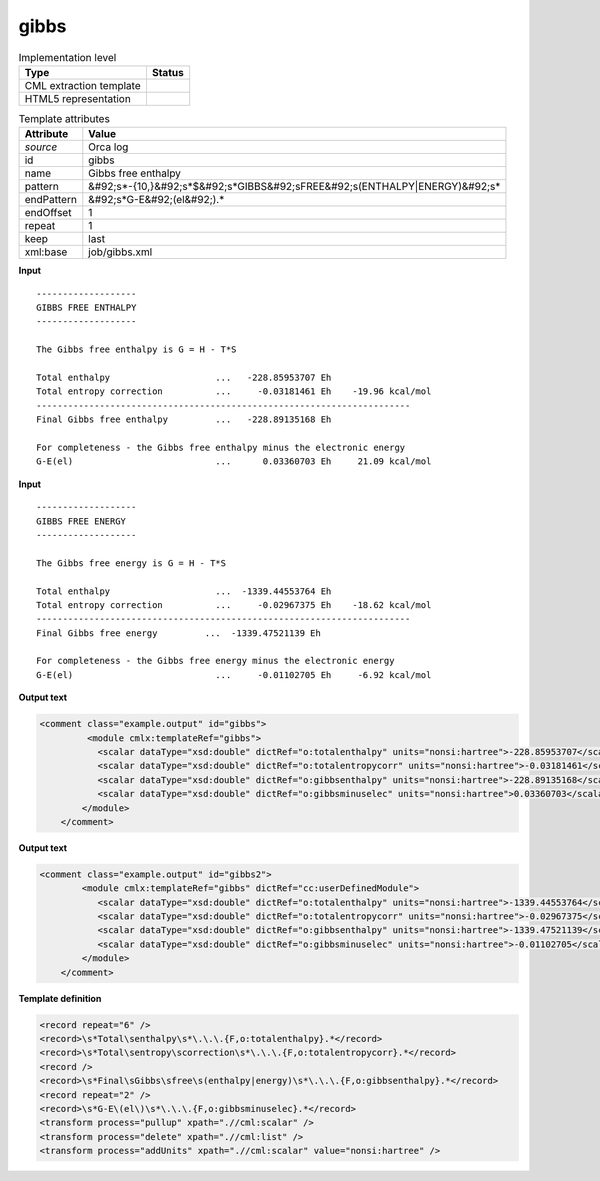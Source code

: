 .. _gibbs-d3e40068:

gibbs
=====

.. table:: Implementation level

   +----------------------------------------------------------------------------------------------------------------------------+----------------------------------------------------------------------------------------------------------------------------+
   | Type                                                                                                                       | Status                                                                                                                     |
   +============================================================================================================================+============================================================================================================================+
   | CML extraction template                                                                                                    | |image1|                                                                                                                   |
   +----------------------------------------------------------------------------------------------------------------------------+----------------------------------------------------------------------------------------------------------------------------+
   | HTML5 representation                                                                                                       | |image2|                                                                                                                   |
   +----------------------------------------------------------------------------------------------------------------------------+----------------------------------------------------------------------------------------------------------------------------+

.. table:: Template attributes

   +----------------------------------------------------------------------------------------------------------------------------+----------------------------------------------------------------------------------------------------------------------------+
   | Attribute                                                                                                                  | Value                                                                                                                      |
   +============================================================================================================================+============================================================================================================================+
   | *source*                                                                                                                   | Orca log                                                                                                                   |
   +----------------------------------------------------------------------------------------------------------------------------+----------------------------------------------------------------------------------------------------------------------------+
   | id                                                                                                                         | gibbs                                                                                                                      |
   +----------------------------------------------------------------------------------------------------------------------------+----------------------------------------------------------------------------------------------------------------------------+
   | name                                                                                                                       | Gibbs free enthalpy                                                                                                        |
   +----------------------------------------------------------------------------------------------------------------------------+----------------------------------------------------------------------------------------------------------------------------+
   | pattern                                                                                                                    | &#92;s*-{10,}&#92;s*$&#92;s*GIBBS&#92;sFREE&#92;s(ENTHALPY|ENERGY)&#92;s\*                                                 |
   +----------------------------------------------------------------------------------------------------------------------------+----------------------------------------------------------------------------------------------------------------------------+
   | endPattern                                                                                                                 | &#92;s*G-E&#92;(el&#92;).\*                                                                                                |
   +----------------------------------------------------------------------------------------------------------------------------+----------------------------------------------------------------------------------------------------------------------------+
   | endOffset                                                                                                                  | 1                                                                                                                          |
   +----------------------------------------------------------------------------------------------------------------------------+----------------------------------------------------------------------------------------------------------------------------+
   | repeat                                                                                                                     | 1                                                                                                                          |
   +----------------------------------------------------------------------------------------------------------------------------+----------------------------------------------------------------------------------------------------------------------------+
   | keep                                                                                                                       | last                                                                                                                       |
   +----------------------------------------------------------------------------------------------------------------------------+----------------------------------------------------------------------------------------------------------------------------+
   | xml:base                                                                                                                   | job/gibbs.xml                                                                                                              |
   +----------------------------------------------------------------------------------------------------------------------------+----------------------------------------------------------------------------------------------------------------------------+

.. container:: formalpara-title

   **Input**

::

   -------------------
   GIBBS FREE ENTHALPY
   -------------------

   The Gibbs free enthalpy is G = H - T*S

   Total enthalpy                    ...   -228.85953707 Eh
   Total entropy correction          ...     -0.03181461 Eh    -19.96 kcal/mol
   -----------------------------------------------------------------------
   Final Gibbs free enthalpy         ...   -228.89135168 Eh

   For completeness - the Gibbs free enthalpy minus the electronic energy
   G-E(el)                           ...      0.03360703 Eh     21.09 kcal/mol
       
       

.. container:: formalpara-title

   **Input**

::

   -------------------
   GIBBS FREE ENERGY
   -------------------

   The Gibbs free energy is G = H - T*S

   Total enthalpy                    ...  -1339.44553764 Eh 
   Total entropy correction          ...     -0.02967375 Eh    -18.62 kcal/mol
   -----------------------------------------------------------------------
   Final Gibbs free energy         ...  -1339.47521139 Eh

   For completeness - the Gibbs free energy minus the electronic energy
   G-E(el)                           ...     -0.01102705 Eh     -6.92 kcal/mol
       

.. container:: formalpara-title

   **Output text**

.. code:: xml

   <comment class="example.output" id="gibbs">   
            <module cmlx:templateRef="gibbs">
              <scalar dataType="xsd:double" dictRef="o:totalenthalpy" units="nonsi:hartree">-228.85953707</scalar>
              <scalar dataType="xsd:double" dictRef="o:totalentropycorr" units="nonsi:hartree">-0.03181461</scalar>
              <scalar dataType="xsd:double" dictRef="o:gibbsenthalpy" units="nonsi:hartree">-228.89135168</scalar>
              <scalar dataType="xsd:double" dictRef="o:gibbsminuselec" units="nonsi:hartree">0.03360703</scalar>
           </module>
       </comment>

.. container:: formalpara-title

   **Output text**

.. code:: xml

   <comment class="example.output" id="gibbs2">
           <module cmlx:templateRef="gibbs" dictRef="cc:userDefinedModule">
              <scalar dataType="xsd:double" dictRef="o:totalenthalpy" units="nonsi:hartree">-1339.44553764</scalar>
              <scalar dataType="xsd:double" dictRef="o:totalentropycorr" units="nonsi:hartree">-0.02967375</scalar>
              <scalar dataType="xsd:double" dictRef="o:gibbsenthalpy" units="nonsi:hartree">-1339.47521139</scalar>
              <scalar dataType="xsd:double" dictRef="o:gibbsminuselec" units="nonsi:hartree">-0.01102705</scalar>
           </module>
       </comment>

.. container:: formalpara-title

   **Template definition**

.. code:: xml

   <record repeat="6" />
   <record>\s*Total\senthalpy\s*\.\.\.{F,o:totalenthalpy}.*</record>
   <record>\s*Total\sentropy\scorrection\s*\.\.\.{F,o:totalentropycorr}.*</record>
   <record />
   <record>\s*Final\sGibbs\sfree\s(enthalpy|energy)\s*\.\.\.{F,o:gibbsenthalpy}.*</record>
   <record repeat="2" />
   <record>\s*G-E\(el\)\s*\.\.\.{F,o:gibbsminuselec}.*</record>
   <transform process="pullup" xpath=".//cml:scalar" />
   <transform process="delete" xpath=".//cml:list" />
   <transform process="addUnits" xpath=".//cml:scalar" value="nonsi:hartree" />

.. |image1| image:: ../../imgs/Total.png
.. |image2| image:: ../../imgs/Total.png
